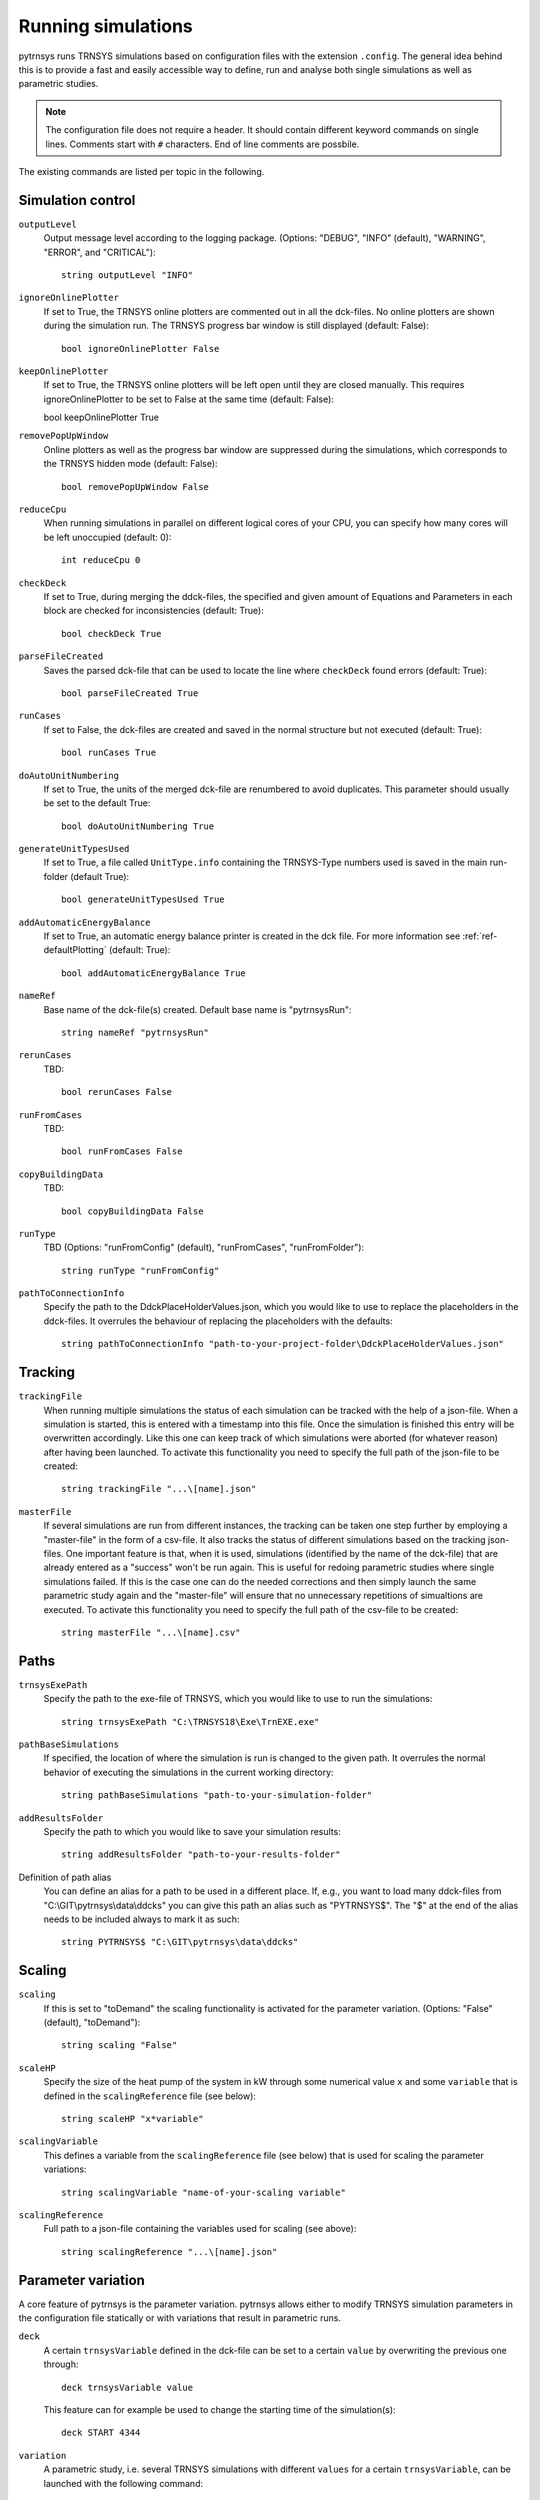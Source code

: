.. _run_simulations:

Running simulations
===================

pytrnsys runs TRNSYS simulations based on configuration files with the extension ``.config``. The general idea behind
this is to provide a fast and easily accessible way to define, run and analyse both single simulations as well as
parametric studies.

.. note::
    The configuration file does not require a header. It should contain different keyword commands on single lines.
    Comments start with ``#`` characters. End of line comments are possbile.

The existing commands are listed per topic in the following.

Simulation control
------------------

``outputLevel``
    Output message level according to the logging package. (Options: "DEBUG", "INFO" (default), "WARNING", "ERROR", and
    "CRITICAL")::

        string outputLevel "INFO"

``ignoreOnlinePlotter``
    If set to True, the TRNSYS online plotters are commented out in all the dck-files. No online plotters are shown
    during the simulation run. The TRNSYS progress bar window is still displayed (default: False)::

        bool ignoreOnlinePlotter False
``keepOnlinePlotter``
    If set to True, the TRNSYS online plotters will be left open until they are closed manually. 
    This requires ignoreOnlinePlotter to be set to False at the same time (default: False)::

    bool keepOnlinePlotter True

``removePopUpWindow``
    Online plotters as well as the progress bar window are suppressed during the simulations, which corresponds to the
    TRNSYS hidden mode (default: False)::

        bool removePopUpWindow False

``reduceCpu``
    When running simulations in parallel on different logical cores of your CPU, you can specify how many cores will be
    left unoccupied (default: 0)::

        int reduceCpu 0

``checkDeck``
    If set to True, during merging the ddck-files, the specified and given amount of Equations and Parameters in
    each block are checked for inconsistencies (default: True)::

        bool checkDeck True

``parseFileCreated``
    Saves the parsed dck-file that can be used to locate the line where ``checkDeck`` found errors (default: True)::

        bool parseFileCreated True

``runCases``
    If set to False, the dck-files are created and saved in the normal structure but not executed (default: True)::

        bool runCases True

``doAutoUnitNumbering``
    If set to True, the units of the merged dck-file are renumbered to avoid duplicates. This parameter should usually
    be set to the default True::

        bool doAutoUnitNumbering True

``generateUnitTypesUsed``
    If set to True, a file called ``UnitType.info`` containing the TRNSYS-Type numbers used is saved in the main
    run-folder (default True)::

        bool generateUnitTypesUsed True

``addAutomaticEnergyBalance``
    If set to True, an automatic energy balance printer is created in the dck file. For more information
    see :ref:`ref-defaultPlotting` (default: True)::

        bool addAutomaticEnergyBalance True

``nameRef``
    Base name of the dck-file(s) created. Default base name is "pytrnsysRun"::

        string nameRef "pytrnsysRun"

``rerunCases``
    TBD::

        bool rerunCases False

``runFromCases``
    TBD::

        bool runFromCases False

``copyBuildingData``
    TBD::

        bool copyBuildingData False

``runType``
    TBD (Options: "runFromConfig" (default), "runFromCases", "runFromFolder")::

        string runType "runFromConfig"

``pathToConnectionInfo``
    Specify the path to the DdckPlaceHolderValues.json, which you would like to use to replace the placeholders in the
    ddck-files. It overrules the behaviour of replacing the placeholders with the defaults::

        string pathToConnectionInfo "path-to-your-project-folder\DdckPlaceHolderValues.json"

Tracking
--------

``trackingFile``
    When running multiple simulations the status of each simulation can be tracked with the help of a json-file. When
    a simulation is started, this is entered with a timestamp into this file. Once the simulation is finished this entry
    will be overwritten accordingly. Like this one can keep track of which simulations were aborted (for whatever
    reason) after having been launched. To activate this functionality you need to specify the full path of the
    json-file to be created::

        string trackingFile "...\[name].json"

``masterFile``
    If several simulations are run from different instances, the tracking can be taken one step further by employing
    a "master-file" in the form of a csv-file. It also tracks the status of different simulations based on the tracking
    json-files. One important feature is that, when it is used, simulations (identified by the name of the dck-file)
    that are already entered as a "success" won't be run again. This is useful for redoing parametric studies where
    single simulations failed. If this is the case one can do the needed corrections and then simply launch the same
    parametric study again and the "master-file" will ensure that no unnecessary repetitions of simualtions are
    executed. To activate this functionality you need to specify the full path of the csv-file to be created::

        string masterFile "...\[name].csv"

Paths
-----

``trnsysExePath``
    Specify the path to the exe-file of TRNSYS, which you would like to use to run the simulations::

        string trnsysExePath "C:\TRNSYS18\Exe\TrnEXE.exe"

``pathBaseSimulations``
    If specified, the location of where the simulation is run is changed to the given path. It overrules the normal
    behavior of executing the simulations in the current working directory::

        string pathBaseSimulations "path-to-your-simulation-folder"

``addResultsFolder``
    Specify the path to which you would like to save your simulation results::

        string addResultsFolder "path-to-your-results-folder"

Definition of path alias
    You can define an alias for a path to be used in a different place. If, e.g., you want to load many ddck-files from
    "C:\\GIT\\pytrnsys\\data\\ddcks" you can give this path an alias such as "PYTRNSYS$". The "$" at the end of the alias
    needs to be included always to mark it as such::

        string PYTRNSYS$ "C:\GIT\pytrnsys\data\ddcks"

Scaling
-------

.. _ref-scaling:

``scaling``
    If this is set to "toDemand" the scaling functionality is activated for the parameter variation. (Options: "False"
    (default), "toDemand")::

        string scaling "False"

``scaleHP``
    Specify the size of the heat pump of the system in kW through some numerical value ``x`` and some ``variable`` that
    is defined in the ``scalingReference`` file (see below)::

        string scaleHP "x*variable"

.. _ref-scalingVariable:

``scalingVariable``
    This defines a variable from the ``scalingReference`` file (see below) that is used for scaling the parameter
    variations::

        string scalingVariable "name-of-your-scaling variable"

``scalingReference``
   Full path to a json-file containing the variables used for scaling (see above)::

        string scalingReference "...\[name].json"

Parameter variation
-------------------

A core feature of pytrnsys is the parameter variation. pytrnsys allows either to modify TRNSYS simulation parameters in
the configuration file statically or with variations that result in parametric runs.

``deck``
    A certain ``trnsysVariable`` defined in the dck-file can be set to a certain ``value`` by overwriting the previous
    one through::

        deck trnsysVariable value

    This feature can for example be used to change the starting time of the simulation(s)::

        deck START 4344

``variation``
    A parametric study, i.e. several TRNSYS simulations with different ``values`` for a certain ``trnsysVariable``, can
    be launched with the following command::

        variation variationName trnsysVariable value1 value2 value3 ...

    Here, ``variationName`` defines how the variation will be noted in the names of the dck-files to be generated. In
    general the ``values`` are absolute values of the respective ``trnsysVariable``. If :ref:`scaling <ref-scaling>`
    is set to "toDemand", however, then the ``values`` are the factors by which the ``scalingVariable`` is mulitplied to
    receive the actual numerical value of the ``trnsysVariable``. If, e.g., the ``scalingVariable`` is the yearly heat
    demand of a system in MWh and the ``trnsysVariable`` to be varied is the area of the solar collector field called
    ``AcollAp`` in m2, then this area can be varied as multiples of the yearly heat demand (in m2/MWh) like this::

        variation Ac AcollAp 1.0 1.5 2.0 2.5 3.0

``combineAllCases``
    If several ``variations`` are defined, this parameter controls their combination. If it is set to the default True,
    all combinations are created. So if n values are given for variation 1 and m values are in variation 2 the total
    amount of simulations executed will be (m x n). If it is set to False, the amount of values of all variations has to
    be equal and they are combined according to their order::

        bool combineAllCases True

``changeDdckFile``
    Instead of only varying one or more variable, due to its modular nature, pytrnsys also allows to vary through
    different ddck-files::

        changeDDckFile originalDdck ddckVariation1 ddckVariation2 ddckVariation3 ...

    This can be used, e.g., to change the weather location for a simulation very swiftly. Assuming the weather data is
    specified through a file of the type ``City..._dryK`` and the locations ``BAS``, ``CDF`` and ``LUG`` should be
    simulated, this can be done with the command::

        changeDDckFile CityBAS_dryK CityBAS_dryK CityCDF_dryK CityLUG_dryK
        
random variations
~~~~~~~~~~~~~~~~~
If the influence of many different parameters is of interest, random variations might be needed. Random variations can be done with the keywords ``randvar``, ``randvarddck``, ``nrandvar`` and ``randseed``. If using random variations, do not include any regular variations and be aware, that only one ddck can be changed with ``randvarddck``.

``randvar``
    Random variations of trnsys constants can be executed by adding one or multiple lines like the following::

        randvar variationName trnsysVariable minValue maxValue stepSize

    Here, ``variationName`` defines how the variation will be noted in the names of the dck-files to be generated. The ``minValue`` and ``maxValue`` are the minimum and maximum Value that the ``trnsysVariable`` will take, respectively. ``stepSize`` describes the step size of the values that can be taken between ``minValue`` and ``maxValue``. Make sure that ``maxValue`` = ``minValue`` + ``n`` * ``stepSize``. Where ``n`` is an integer. In the following example, the storage size will be taken between 0.5 m3 and 1 m3 in steps of 0.1, so it will have the options 0.5, 0.6, 0.7, 0.8, 0.9, 1::
    
        randvar Vtes storageSize 0.5 1 0.1

    
``randvarddck``
    Random variations of ddcks can be included with the following command::
    
        randvarddck originalDdck ddckVariation1 ddckVariation2 ddckVariation3 ... ddckVariationn
        
    For every iteration pytrnsys then takes randomly one of the n ``ddckVariation`` instead of the ``originalDdck``, that is specified in the used ddcks section. Currently, only one ddck can be randomly varied.
    
``nrandvar``
    This keyword describes the total number of random variations to be simulated, if e.g. 1000 variations should be simulated, the following line has to be added::
    
        nrandvar 1000

    Default value of nrandvar is 100.

``randseed``
    This keyword describes an integer, that is used as a seed. If a seed is set, then rerunning a simulation will yield the same variations. A different integer will yield different random variations.

    Example::

        randseed 1

    If randseed is not defined or of it is set to None, then the variations will be different every time.


ddck files
----------

The core of the run configuration file is the ddck section. In this part of the configuration file, the different
modular ddck files that should be used in the simulation are specified::

    PATH_ALIAS_1$ head
    PATH_ALIAS_2$ ddck_1
    PATH_ALIAS_2$ ddck_2
    ...
    PATH_ALIAS_m$ ddck_n
    PATH_ALIAS_1$ end

An example can be found in the example section below. The path to the repository root can be either absolute or
relative. If a relative path is detected, pytrnsys will interpret it as relative to the configuration file location.

Example
-------
Here is an example of a run configuration file. It is taken from the example project solar_dhw
(``run_solar_dhw.config``)::

    ######### Generic ########################
    bool ignoreOnlinePlotter  True
    int reduceCpu  4
    bool parseFileCreated True
    bool runCases True
    bool checkDeck True

    ############# AUTOMATIC WORK BOOL##############################

    bool doAutoUnitNumbering True
    bool generateUnitTypesUsed True
    bool addAutomaticEnergyBalance True

    #############PATHS################################

    string trnsysExePath "C:\Trnsys17\Exe\TRNExe.exe"
    string addResultsFolder "solar_dhw"
    string PYTRNSYS$ "..\..\pytrnsys_ddck\"
    string LOCAL$ ".\"

    ################SCALING#########################

    string scaling "False" #"toDemand"
    string nameRef "SFH_DHW"
    string runType "runFromConfig"

    #############PARAMETRIC VARIATIONS##################

    bool combineAllCases True
    variation Ac AcollAp 2 3 4 6 8 10
    variation VTes volPerM2Col 75 100

    #############FIXED CHANGED IN DDCK##################

    deck START 0    # 0 is midnight new year
    deck STOP  8760 #
    deck sizeAux 3

    #############USED DDCKs##################

    PYTRNSYS$ generic\head
    PYTRNSYS$ demands\dhw\dhw_sfh_task44
    PYTRNSYS$ weather\weather_data_base
    PYTRNSYS$ weather\SIA\normal\CitySMA_dryN
    PYTRNSYS$ solar_collector\type1\database\type1_constants_CobraAK2_8V
    PYTRNSYS$ solar_collector\type1\type1
    LOCAL$ solar_dhw_control
    LOCAL$ solar_dhw_storage1
    LOCAL$ solar_dhw_hydraulic
    LOCAL$ solar_dhw_control_plotter
    PYTRNSYS$ generic\end
